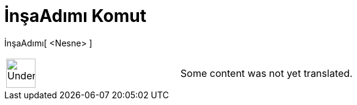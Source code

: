 = İnşaAdımı Komut
:page-en: commands/ConstructionStep
ifdef::env-github[:imagesdir: /tr/modules/ROOT/assets/images]

İnşaAdımı[ <Nesne> ]::

[width="100%",cols="50%,50%",]
|===
a|
image:48px-UnderConstruction.png[UnderConstruction.png,width=48,height=48]

|Some content was not yet translated.
|===
